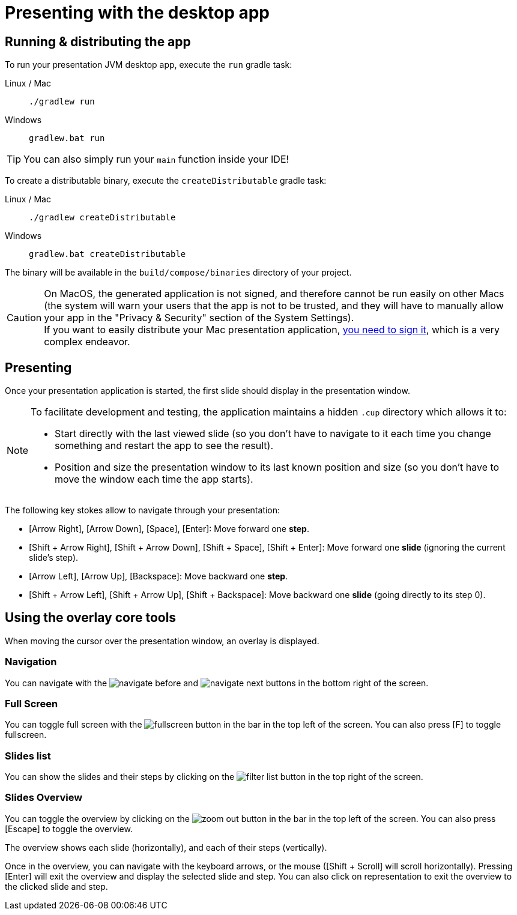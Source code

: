 = Presenting with the desktop app

[[running]]
== Running & distributing the app

To run your presentation JVM desktop app, execute the `run` gradle task:

[tabs]
====
Linux / Mac::
+
[source, shell]
----
./gradlew run
----
Windows::
+
[source, shell]
----
gradlew.bat run
----
====

TIP: You can also simply run your `main` function inside your IDE!

To create a distributable binary, execute the `createDistributable` gradle task:

[tabs]
====
Linux / Mac::
+
[source, shell]
----
./gradlew createDistributable
----
Windows::
+
[source, shell]
----
gradlew.bat createDistributable
----
====

The binary will be available in the `build/compose/binaries` directory of your project.

CAUTION: On MacOS, the generated application is not signed, and therefore cannot be run easily on other Macs (the system will warn your users that the app is not to be trusted, and they will have to manually allow your app in the "Privacy & Security" section of the System Settings). +
If you want to easily distribute your Mac presentation application, https://github.com/JetBrains/compose-multiplatform/blob/master/tutorials/Signing_and_notarization_on_macOS/README.md[you need to sign it], which is a very complex endeavor.


[[presenting]]
== Presenting

Once your presentation application is started, the first slide should display in the presentation window.

[NOTE]
====
To facilitate development and testing, the application maintains a hidden `.cup` directory which allows it to:

* Start directly with the last viewed slide (so you don't have to navigate to it each time you change something and restart the app to see the result).
* Position and size the presentation window to its last known position and size (so you don't have to move the window each time the app starts).
====

The following key stokes allow to navigate through your presentation:

* [Arrow Right], [Arrow Down], [Space], [Enter]: Move forward one *step*.
* [Shift + Arrow Right], [Shift + Arrow Down], [Shift + Space], [Shift + Enter]: Move forward one *slide* (ignoring the current slide's step).
* [Arrow Left], [Arrow Up], [Backspace]: Move backward one *step*.
* [Shift + Arrow Left], [Shift + Arrow Up], [Shift + Backspace]: Move backward one *slide* (going directly to its step 0).


[[overlay]]
== Using the overlay core tools

When moving the cursor over the presentation window, an overlay is displayed.


=== Navigation

You can navigate with the image:navigate_before.svg[] and image:navigate_next.svg[] buttons in the bottom right of the screen.


=== Full Screen

You can toggle full screen with the image:fullscreen.svg[] button in the bar in the top left of the screen.
You can also press [F] to toggle fullscreen.


=== Slides list

You can show the slides and their steps by clicking on the image:filter_list.svg[] button in the top right of the screen.


=== Slides Overview

You can toggle the overview by clicking on the image:zoom_out.svg[] button in the bar in the top left of the screen.
You can also press [Escape] to toggle the overview.

The overview shows each slide (horizontally), and each of their steps (vertically).

Once in the overview, you can navigate with the keyboard arrows, or the mouse ([Shift + Scroll] will scroll horizontally).
Pressing [Enter] will exit the overview and display the selected slide and step.
You can also click on representation to exit the overview to the clicked slide and step.
